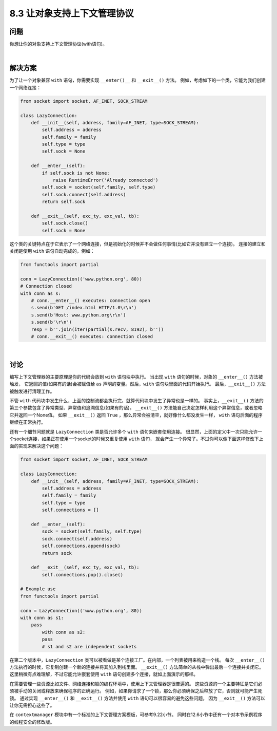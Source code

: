 ============================
8.3 让对象支持上下文管理协议
============================

----------
问题
----------
你想让你的对象支持上下文管理协议(with语句)。

|

----------
解决方案
----------
为了让一个对象兼容 ``with`` 语句，你需要实现 ``__enter()__`` 和 ``__exit__()`` 方法。
例如，考虑如下的一个类，它能为我们创建一个网络连接：

.. code-block:: python

    from socket import socket, AF_INET, SOCK_STREAM

    class LazyConnection:
        def __init__(self, address, family=AF_INET, type=SOCK_STREAM):
            self.address = address
            self.family = family
            self.type = type
            self.sock = None

        def __enter__(self):
            if self.sock is not None:
                raise RuntimeError('Already connected')
            self.sock = socket(self.family, self.type)
            self.sock.connect(self.address)
            return self.sock

        def __exit__(self, exc_ty, exc_val, tb):
            self.sock.close()
            self.sock = None

这个类的关键特点在于它表示了一个网络连接，但是初始化的时候并不会做任何事情(比如它并没有建立一个连接)。
连接的建立和关闭是使用 ``with`` 语句自动完成的，例如：

.. code-block:: python

    from functools import partial

    conn = LazyConnection(('www.python.org', 80))
    # Connection closed
    with conn as s:
        # conn.__enter__() executes: connection open
        s.send(b'GET /index.html HTTP/1.0\r\n')
        s.send(b'Host: www.python.org\r\n')
        s.send(b'\r\n')
        resp = b''.join(iter(partial(s.recv, 8192), b''))
        # conn.__exit__() executes: connection closed

|

----------
讨论
----------
编写上下文管理器的主要原理是你的代码会放到 ``with`` 语句块中执行。
当出现 ``with`` 语句的时候，对象的 ``__enter__()`` 方法被触发，
它返回的值(如果有的话)会被赋值给 ``as`` 声明的变量。然后，``with`` 语句块里面的代码开始执行。
最后，``__exit__()`` 方法被触发进行清理工作。

不管 ``with`` 代码块中发生什么，上面的控制流都会执行完，就算代码块中发生了异常也是一样的。
事实上，``__exit__()`` 方法的第三个参数包含了异常类型、异常值和追溯信息(如果有的话)。
``__exit__()`` 方法能自己决定怎样利用这个异常信息，或者忽略它并返回一个None值。
如果 ``__exit__()`` 返回 ``True`` ，那么异常会被清空，就好像什么都没发生一样，
``with`` 语句后面的程序继续在正常执行。

还有一个细节问题就是 ``LazyConnection`` 类是否允许多个 ``with`` 语句来嵌套使用连接。
很显然，上面的定义中一次只能允许一个socket连接，如果正在使用一个socket的时候又重复使用 ``with`` 语句，
就会产生一个异常了。不过你可以像下面这样修改下上面的实现来解决这个问题：

.. code-block:: python

    from socket import socket, AF_INET, SOCK_STREAM

    class LazyConnection:
        def __init__(self, address, family=AF_INET, type=SOCK_STREAM):
            self.address = address
            self.family = family
            self.type = type
            self.connections = []

        def __enter__(self):
            sock = socket(self.family, self.type)
            sock.connect(self.address)
            self.connections.append(sock)
            return sock

        def __exit__(self, exc_ty, exc_val, tb):
            self.connections.pop().close()

    # Example use
    from functools import partial

    conn = LazyConnection(('www.python.org', 80))
    with conn as s1:
        pass
            with conn as s2:
            pass
            # s1 and s2 are independent sockets

在第二个版本中，``LazyConnection`` 类可以被看做是某个连接工厂。在内部，一个列表被用来构造一个栈。
每次 ``__enter__()`` 方法执行的时候，它复制创建一个新的连接并将其加入到栈里面。
``__exit__()`` 方法简单的从栈中弹出最后一个连接并关闭它。
这里稍微有点难理解，不过它能允许嵌套使用 ``with`` 语句创建多个连接，就如上面演示的那样。

在需要管理一些资源比如文件、网络连接和锁的编程环境中，使用上下文管理器是很普遍的。
这些资源的一个主要特征是它们必须被手动的关闭或释放来确保程序的正确运行。
例如，如果你请求了一个锁，那么你必须确保之后释放了它，否则就可能产生死锁。
通过实现 ``__enter__()`` 和 ``__exit__()`` 方法并使用 ``with`` 语句可以很容易的避免这些问题，
因为 ``__exit__()`` 方法可以让你无需担心这些了。

在 ``contextmanager`` 模块中有一个标准的上下文管理方案模板，可参考9.22小节。
同时在12.6小节中还有一个对本节示例程序的线程安全的修改版。

